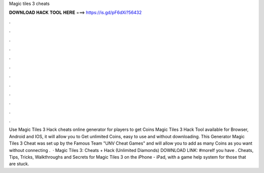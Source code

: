 Magic tiles 3 cheats

𝐃𝐎𝐖𝐍𝐋𝐎𝐀𝐃 𝐇𝐀𝐂𝐊 𝐓𝐎𝐎𝐋 𝐇𝐄𝐑𝐄 ===> https://is.gd/pF6dXi?56432

.

.

.

.

.

.

.

.

.

.

.

.

Use Magic Tiles 3 Hack cheats online generator for players to get Coins Magic Tiles 3 Hack Tool available for Browser, Android and IOS, it will allow you to Get unlimited Coins, easy to use and without downloading. This Generator Magic Tiles 3 Cheat was set up by the Famous Team "UNV Cheat Games" and will allow you to add as many Coins as you want without connecting .  · Magic Tiles 3: Cheats + Hack (Unlimited Diamonds) DOWNLOAD LINK: #moreIf you have . Cheats, Tips, Tricks, Walkthroughs and Secrets for Magic Tiles 3 on the iPhone - iPad, with a game help system for those that are stuck.